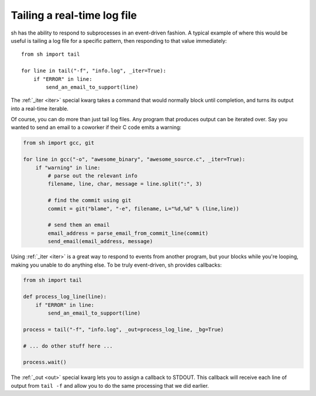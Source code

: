 .. _tutorial1:

Tailing a real-time log file
============================

sh has the ability to respond to subprocesses in an event-driven fashion.
A typical example of where this would be useful is tailing a log file for
a specific pattern, then responding to that value immediately::

	from sh import tail
	
	for line in tail("-f", "info.log", _iter=True):
	    if "ERROR" in line:
	        send_an_email_to_support(line)
			
			
The :ref:`_iter <iter>` special kwarg takes a command that would normally block
until completion, and turns its output into a real-time iterable.

.. seealso:: :ref:`iterable`

Of course, you can do more than just tail log files.  Any program that
produces output can be iterated over.  Say you wanted to send an email to a
coworker if their C code emits a warning:

.. code-block:: python

	from sh import gcc, git
	
	for line in gcc("-o", "awesome_binary", "awesome_source.c", _iter=True):
	    if "warning" in line:
	        # parse out the relevant info
	        filename, line, char, message = line.split(":", 3)
	        
	        # find the commit using git
	        commit = git("blame", "-e", filename, L="%d,%d" % (line,line))
	        
	        # send them an email
	        email_address = parse_email_from_commit_line(commit)
	        send_email(email_address, message)

Using :ref:`_iter <iter>` is a great way to respond to events from another
program, but your blocks while you're looping, making you unable to do anything
else.  To be truly event-driven, sh provides callbacks:

.. code-block:: python

	from sh import tail
	
	def process_log_line(line):
	    if "ERROR" in line:
	        send_an_email_to_support(line)
	
	process = tail("-f", "info.log", _out=process_log_line, _bg=True)
	
	# ... do other stuff here ...
	
	process.wait()
	
The :ref:`_out <out>` special kwarg lets you to assign a callback to STDOUT.
This callback will receive each line of output from ``tail -f`` and allow you to
do the same processing that we did earlier.

.. seealso:: :ref:`callbacks`

.. seealso:: :ref:`redirection`
